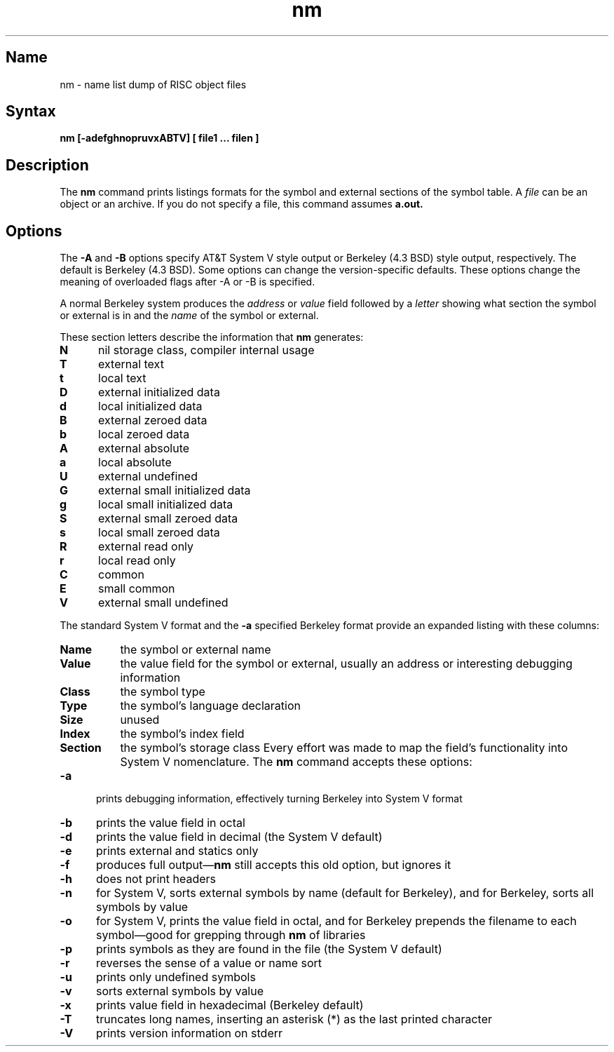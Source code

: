 .TH nm 1 RISC
.SH Name
nm \- name list dump of RISC object files
.SH Syntax
.B "nm [-adefghnopruvxABTV] [ file1 ... filen ]"
.SH Description
The 
.B nm
command prints listings formats for the symbol and external sections
of the symbol table.
A 
.I file
can be an object or an archive.  If you do not specify a file,
this command assumes 
.B a.out.
.SH Options
The
.B \-A
and
.B \-B
options specify AT&T System V style output or Berkeley (4.3  BSD) 
style output, respectively.  The default is Berkeley (4.3 BSD).
.NT
Some options can change the version-specific defaults. These options 
change the meaning of overloaded flags after -A or -B is specified.
.NE
.PP
A normal Berkeley system produces the
.I address 
or 
.I value
field followed by a 
.I letter
showing what section the symbol or external is in and the 
.I name
of the symbol or external.
.PP
These section letters describe the information that 
.B nm 
generates:
.TP 5
.B N
nil storage class, compiler internal usage
.TP 5
.B T
external text
.TP 5
.B t
local text
.TP 5
.B D
external initialized data
.TP 5
.B d
local initialized data
.TP 5
.B B
external zeroed data
.TP 5
.B b
local zeroed data
.TP 5
.B A
external absolute
.TP 5
.B a
local absolute
.TP 5
.B U
external undefined
.TP 5
.B G
external small initialized data
.TP 5
.B g
local small initialized data
.TP 5
.B S
external small zeroed data
.TP 5
.B s
local small zeroed data
.TP 5
.B R
external read only
.TP 5
.B r
local read only
.TP 5
.B C
common
.TP 5
.B E
small common
.TP 5
.B V
external small undefined
.PP
The standard  System V format and the
.B \-a
specified Berkeley format provide an expanded listing with these
columns:
.TP 8
.B Name
the symbol or external name
.TP 8
.B Value
the value field for the symbol or external, usually an address or
interesting debugging information
.TP 8
.B Class
the symbol type
.TP 8
.B Type
the symbol's language declaration
.TP 8
.B Size
unused
.TP 8
.B Index
the symbol's index field
.TP 8
.B Section
the symbol's storage class
.NT
Every effort was made to map the field's functionality into System V
nomenclature.
.NE
The 
.B nm
command accepts these options:
.TP 5
.B -a
prints debugging information, effectively turning Berkeley into System V format
.TP 5
.B -b
prints the value field in octal
.TP 5
.B -d
prints the value field in decimal (the System V default)
.TP 5
.B -e
prints external and statics only
.TP 5
.B -f
produces full output\(em\fBnm\fR still accepts this old option, but ignores
it
.TP 5
.B -h
does not print headers
.TP 5
.B -n
for System V, sorts external symbols by name (default for Berkeley), and
for Berkeley, sorts all symbols by value
.TP 5
.B -o
for System V, prints the value field in octal, and
for Berkeley prepends the filename to each symbol\(emgood for 
grepping through \fBnm\fR
of libraries
.TP 5
.B -p
prints symbols as they are found in the file (the System V default)
.TP 5
.B -r
reverses the sense of a value or name sort
.TP 5
.B -u
prints only undefined symbols
.TP 5
.B -v
sorts external symbols by value
.TP 5
.B -x
prints value field in hexadecimal (Berkeley default)
.TP 5
.B -T
truncates long names, inserting an asterisk (*) as the last printed character
.TP 5
.B -V
prints version information on stderr




